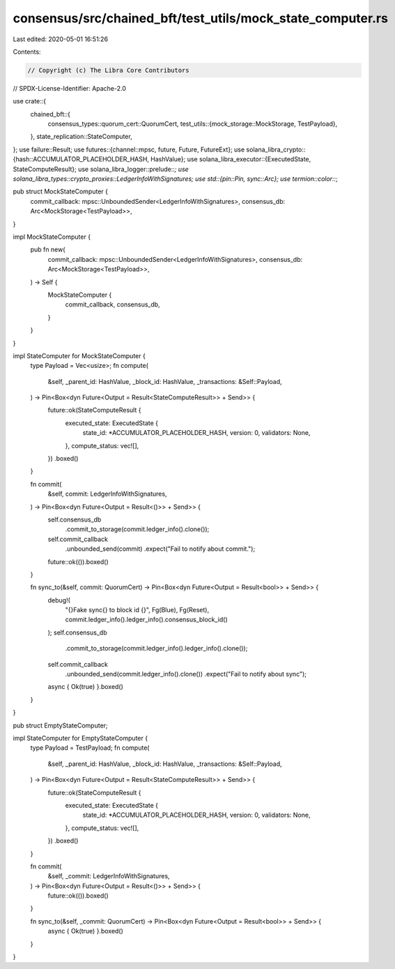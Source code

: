 consensus/src/chained_bft/test_utils/mock_state_computer.rs
===========================================================

Last edited: 2020-05-01 16:51:26

Contents:

.. code-block:: rs

    // Copyright (c) The Libra Core Contributors
// SPDX-License-Identifier: Apache-2.0

use crate::{
    chained_bft::{
        consensus_types::quorum_cert::QuorumCert,
        test_utils::{mock_storage::MockStorage, TestPayload},
    },
    state_replication::StateComputer,
};
use failure::Result;
use futures::{channel::mpsc, future, Future, FutureExt};
use solana_libra_crypto::{hash::ACCUMULATOR_PLACEHOLDER_HASH, HashValue};
use solana_libra_executor::{ExecutedState, StateComputeResult};
use solana_libra_logger::prelude::*;
use solana_libra_types::crypto_proxies::LedgerInfoWithSignatures;
use std::{pin::Pin, sync::Arc};
use termion::color::*;

pub struct MockStateComputer {
    commit_callback: mpsc::UnboundedSender<LedgerInfoWithSignatures>,
    consensus_db: Arc<MockStorage<TestPayload>>,
}

impl MockStateComputer {
    pub fn new(
        commit_callback: mpsc::UnboundedSender<LedgerInfoWithSignatures>,
        consensus_db: Arc<MockStorage<TestPayload>>,
    ) -> Self {
        MockStateComputer {
            commit_callback,
            consensus_db,
        }
    }
}

impl StateComputer for MockStateComputer {
    type Payload = Vec<usize>;
    fn compute(
        &self,
        _parent_id: HashValue,
        _block_id: HashValue,
        _transactions: &Self::Payload,
    ) -> Pin<Box<dyn Future<Output = Result<StateComputeResult>> + Send>> {
        future::ok(StateComputeResult {
            executed_state: ExecutedState {
                state_id: *ACCUMULATOR_PLACEHOLDER_HASH,
                version: 0,
                validators: None,
            },
            compute_status: vec![],
        })
        .boxed()
    }

    fn commit(
        &self,
        commit: LedgerInfoWithSignatures,
    ) -> Pin<Box<dyn Future<Output = Result<()>> + Send>> {
        self.consensus_db
            .commit_to_storage(commit.ledger_info().clone());

        self.commit_callback
            .unbounded_send(commit)
            .expect("Fail to notify about commit.");
        future::ok(()).boxed()
    }

    fn sync_to(&self, commit: QuorumCert) -> Pin<Box<dyn Future<Output = Result<bool>> + Send>> {
        debug!(
            "{}Fake sync{} to block id {}",
            Fg(Blue),
            Fg(Reset),
            commit.ledger_info().ledger_info().consensus_block_id()
        );
        self.consensus_db
            .commit_to_storage(commit.ledger_info().ledger_info().clone());
        self.commit_callback
            .unbounded_send(commit.ledger_info().clone())
            .expect("Fail to notify about sync");
        async { Ok(true) }.boxed()
    }
}

pub struct EmptyStateComputer;

impl StateComputer for EmptyStateComputer {
    type Payload = TestPayload;
    fn compute(
        &self,
        _parent_id: HashValue,
        _block_id: HashValue,
        _transactions: &Self::Payload,
    ) -> Pin<Box<dyn Future<Output = Result<StateComputeResult>> + Send>> {
        future::ok(StateComputeResult {
            executed_state: ExecutedState {
                state_id: *ACCUMULATOR_PLACEHOLDER_HASH,
                version: 0,
                validators: None,
            },
            compute_status: vec![],
        })
        .boxed()
    }

    fn commit(
        &self,
        _commit: LedgerInfoWithSignatures,
    ) -> Pin<Box<dyn Future<Output = Result<()>> + Send>> {
        future::ok(()).boxed()
    }

    fn sync_to(&self, _commit: QuorumCert) -> Pin<Box<dyn Future<Output = Result<bool>> + Send>> {
        async { Ok(true) }.boxed()
    }
}


